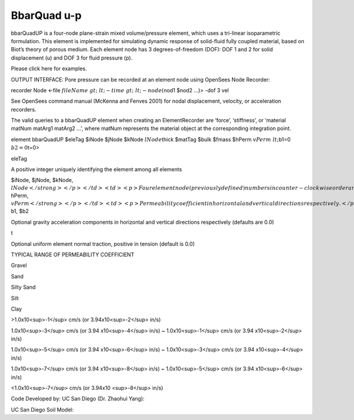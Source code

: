 BbarQuad u-p
============



bbarQuadUP is a four-node plane-strain mixed volume/pressure element,
which uses a tri-linear isoparametric formulation. This element is
implemented for simulating dynamic response of solid-fluid fully coupled
material, based on Biot’s theory of porous medium. Each element node has
3 degrees-of-freedom (DOF): DOF 1 and 2 for solid displacement (u) and
DOF 3 for fluid pressure (p).





Please click here for examples.





OUTPUT INTERFACE: Pore pressure can be recorded at an element node using
OpenSees Node Recorder:





recorder Node <-file :math:`fileName&gt; &lt;-time&gt; &lt;-node
(`\ nod1 $nod2 …)> -dof 3 vel





See OpenSees command manual (McKenna and Fenves 2001) for nodal
displacement, velocity, or acceleration recorders.





The valid queries to a bbarQuadUP element when creating an
ElementRecorder are ‘force’, ‘stiffness’, or ‘material matNum matArg1
matArg2 …’, where matNum represents the material object at the
corresponding integration point.



.. raw:: html

   <table>

.. raw:: html

   <tbody>

.. raw:: html

   <tr class="odd">

.. raw:: html

   <td>



element bbarQuadUP $eleTag $iNode $jNode $kNode :math:`lNode`\ thick
$matTag $bulk $fmass $hPerm :math:`vPerm &lt;`\ b1=0 :math:`b2=0`\ t=0>



.. raw:: html

   </td>

.. raw:: html

   </tr>

.. raw:: html

   </tbody>

.. raw:: html

   </table>

.. raw:: html

   <table>

.. raw:: html

   <tbody>

.. raw:: html

   <tr class="odd">

.. raw:: html

   <td>

eleTag

.. raw:: html

   </td>

.. raw:: html

   <td>



A positive integer uniquely identifying the element among all elements



.. raw:: html

   </td>

.. raw:: html

   </tr>

.. raw:: html

   <tr class="even">

.. raw:: html

   <td>



$iNode, $jNode, $kNode, :math:`lNode</strong></p></td>
<td><p>Four element node (previously defined) numbers in
counter-clockwise order around the element</p></td>
</tr>
<tr class="odd">
<td><code class="parameter-table-variable">thick</code></td>
<td><p>Element thickness</p></td>
</tr>
<tr class="even">
<td><code class="parameter-table-variable">matTag</code></td>
<td><p>Tag of an NDMaterial object (previously defined) of which the
element is composed</p></td>
</tr>
<tr class="odd">
<td><code class="parameter-table-variable">bulk</code></td>
<td><p>Combined undrained bulk modulus B&lt;sub&gt;c&lt;/sub&gt;
relating changes in pore pressure and volumetric strain, may be
approximated by:</p>
<p>B&lt;sub&gt;c&lt;/sub&gt; &amp;asymp; B&lt;sub&gt;f&lt;/sub&gt;/n</p>
<p>where B&lt;sub&gt;f&lt;/sub&gt; is the bulk modulus of fluid phase
(2.2x10&lt;sup&gt;6&lt;/sup&gt; kPa (or 3.191x10&lt;sup&gt;5&lt;/sup&gt;
psi) for water), and n the initial porosity.</p></td>
</tr>
<tr class="even">
<td><code class="parameter-table-variable">fmass</code></td>
<td><p>Fluid mass density</p></td>
</tr>
<tr class="odd">
<td><p><strong>`\ hPerm, :math:`vPerm</strong></p></td>
<td><p>Permeability coefficient in horizontal and vertical directions
respectively.</p></td>
</tr>
<tr class="even">
<td><p><strong>`\ b1, $b2



.. raw:: html

   </td>

.. raw:: html

   <td>



Optional gravity acceleration components in horizontal and vertical
directions respectively (defaults are 0.0)



.. raw:: html

   </td>

.. raw:: html

   </tr>

.. raw:: html

   <tr class="odd">

.. raw:: html

   <td>

t

.. raw:: html

   </td>

.. raw:: html

   <td>



Optional uniform element normal traction, positive in tension (default
is 0.0)



.. raw:: html

   </td>

.. raw:: html

   </tr>

.. raw:: html

   </tbody>

.. raw:: html

   </table>



TYPICAL RANGE OF PERMEABILITY COEFFICIENT



.. raw:: html

   <table>

.. raw:: html

   <tbody>

.. raw:: html

   <tr class="odd">

.. raw:: html

   <td>



Gravel



.. raw:: html

   </td>

.. raw:: html

   <td>



Sand



.. raw:: html

   </td>

.. raw:: html

   <td>



Silty Sand



.. raw:: html

   </td>

.. raw:: html

   <td>



Silt



.. raw:: html

   </td>

.. raw:: html

   <td>



Clay



.. raw:: html

   </td>

.. raw:: html

   </tr>

.. raw:: html

   <tr class="even">

.. raw:: html

   <td>



>1.0x10<sup>-1</sup> cm/s (or 3.94x10<sup>-2</sup> in/s)



.. raw:: html

   </td>

.. raw:: html

   <td>



1.0x10<sup>-3</sup> cm/s (or 3.94 x10<sup>-4</sup> in/s) ~
1.0x10<sup>-1</sup> cm/s (or 3.94 x10<sup>-2</sup> in/s)



.. raw:: html

   </td>

.. raw:: html

   <td>



1.0x10<sup>-5</sup> cm/s (or 3.94 x10<sup>-6</sup> in/s) ~
1.0x10<sup>-3</sup> cm/s (or 3.94 x10<sup>-4</sup> in/s)



.. raw:: html

   </td>

.. raw:: html

   <td>



1.0x10<sup>-7</sup> cm/s (or 3.94 x10<sup>-8</sup> in/s) ~
1.0x10<sup>-5</sup> cm/s (or 3.94 x10<sup>-6</sup> in/s)



.. raw:: html

   </td>

.. raw:: html

   <td>



<1.0x10<sup>-7</sup> cm/s (or 3.94x10 <sup>-8</sup> in/s)



.. raw:: html

   </td>

.. raw:: html

   </tr>

.. raw:: html

   </tbody>

.. raw:: html

   </table>



Code Developed by: UC San Diego (Dr. Zhaohui Yang):



.. raw:: html

   <hr />



UC San Diego Soil Model:


